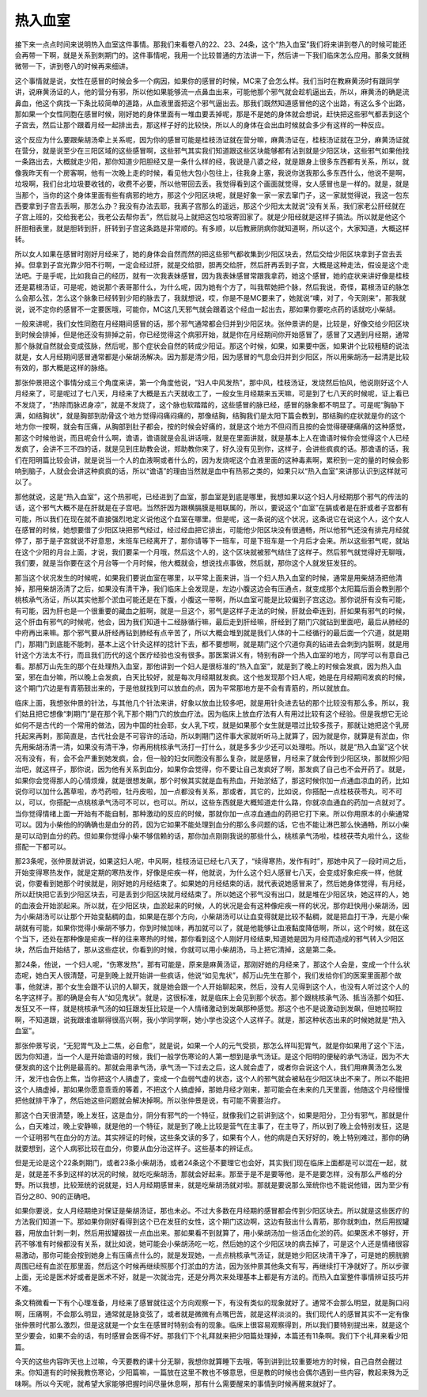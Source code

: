 热入血室
=============

接下来一点点时间来说明热入血室这件事情。那我们来看卷八的22、23、24条，这个“热入血室”我们将来讲到卷八的时候可能还会再带一下啊，就是关系到刺期门的。这件事情呢，我用一个比较普通的方法讲一下，然后讲一下我们临床怎么应用。那条文就稍微带一下，讲到卷八的时候再来细讲。
 
这个事情就是说，女性在感冒的时候会多一个病因，如果你的感冒的时候，MC来了会怎么样。我们当时在教麻黄汤时有跟同学讲，说麻黄汤证的人，他的营分有邪，所以他如果能够流一点鼻血出来，可能他那个邪气就会趁机逼出去，所以，麻黄汤的确是流鼻血，他这个病找一下条比较简单的道路，从血液里面把这个邪气逼出去。那我们既然知道感冒他的这个出路，有这么多个出路，那如果一个女性同胞在感冒时候，刚好她的身体里面有一堆血要丢掉呢，那是不是她的身体就会想说，赶快把这些邪气都丢到这个子宫去，然后让那个跟着月经一起排出去，那这样子好的比较快，所以人的身体在会出血时候就会多少有这样的一种反应。
 
这个反应为什么要跟柴胡汤牵上关系呢，因为你的感冒可能是桂枝汤证就在营分嘛，麻黄汤证在，桂枝汤证就在卫分，麻黄汤证就在营分，就是说至少在三阳区域的这些感冒啊，这些邪气其实我们知道跟这些区块能够都有沾到就是少阳区块，这些邪气如果他找一条路出去，大概就走少阳，那你知道少阳胆经又是一条什么样的经，我说是八婆之经，就是跟身上很多东西都有关系，所以，就像我昨天有一个房客啊，他有一次晚上走的时候，看见他大包小包往上，往我身上塞，我说你送我那么多东西什么，他说不是啊，垃圾啊，我们台北垃圾要收钱的，收费不必要，所以他带回去丢。我觉得看到这个画面就觉得，女人感冒也是一样的。就是，就是当那个，当你的这个身体里面有些有病邪的地方，那这个少阳区块呢，就是好象一家一家去窜门子，这一家就觉得说，我这一包东西要拿到子宫去丢啊，那怎么办？我没有办法去耶，我离子宫那么的遥远，那这个少阳太太就说“没有关系，我们家老公肝经就在子宫上班的，交给我老公，我老公去帮你丢”，然后就马上就把这包垃圾寄回家了。就是少阳经就是这样子搞法。所以就是他这个肝胆相表里，就是胆转到肝，肝转到子宫这条路是非常顺的。有多顺，以后教厥阴病你就知道啊，所以这个，大家知道，大概这样转。
 
所以女人如果在感冒时刚好月经来了，她的身体会自然而然的把这些邪气都收集到少阳区块去，然后交给少阳区块拿到子宫去丢掉。但拿到子宫光靠少阳不行啊，一定会经过肝，就是交给胆，胆再交给肝，然后肝再丢到子宫，大概是这种走法，假设是这个走法吧。于是乎呢，比如我自己的经历，就有一次我表妹感冒，因为我表妹感冒常跟我拿药，她这个感冒，她的症状来讲好像是桂枝还是葛根汤证，可是呢，她说那个表哥那什么，为什么呢，因为她有个方了，叫我帮她把个脉，然后我说，奇怪，葛根汤证的脉怎么会那么弦，怎么这个脉象已经转到少阳的脉去了，我就想说，哎，你是不是MC要来了，她就说“噢，对了，今天刚来”，那我就说，说不定你的感冒不一定要医哦，可能你，MC这几天邪气就会跟着这个经血一起出去，那如果你要吃点药的话就吃小柴胡。
 
一般来讲呢，我们女性同胞在月经期间感冒的话，那个邪气通常都会归并到少阳区块。张仲景讲的是，比较是，好像交给少阳区块到时候会排掉，但是他还没有排掉之前，你已经觉得这个病邪开始，就是你在月经期间你开始感冒了，感冒了又遇到月经期，通常那个脉就自然就会变成弦脉，然后呢，那个症状会自然的转成少阳证。那这个时候，如果，如果要中医，如果讲个比较粗糙的说法就是，女人月经期间感冒通常都是小柴胡汤解决。因为那是清少阳，因为感冒的气息会归并到少阳区，所以用柴胡汤一起清是比较有效的，那大概是这样的脉络。
 
那张仲景把这个事情分成三个角度来讲，第一个角度他说，“妇人中风发热”，那中风，桂枝汤证，发烧然后怕风，他说刚好这个人月经来了，可是呢过了七八天，月经来了大概是五六天就收工了，一般女生月经期来五天嘛，可是到了七八天的时候呢，证上看已不发烧了，“热除而脉迟身凉”，就是不发烧了，这个脉也软踏踏的，这些感冒的脉已经，感冒的脉象都不明显了。可是呢“胸胁下满，如结胸状”，就是胸部到肋骨这个地方觉得闷痛闷痛的，那像结胸，结胸我们是太阳下篇会教到，那结胸的症状就是你的这个地方你一按啊，就会有压痛，从胸部到肚子都会，按的时候会好痛的，就是这个地方不但闷而且按的会觉得硬硬痛痛的这种感觉，那这个时候他说，而且呢会什么啊，谵语，谵语就是会乱讲话哦，就是在里面讲就，就是基本上人在谵语时候你会觉得这个人已经发疯了，会讲不三不四的话，就是见到庄助教会说，郑助教你来了，好久没有见到你，这样子，会讲些疯疯的话。那谵语的话，我们在阳明篇比较会讲，就是说当一个人的血液啊或者什么的，因为发烧呢这个血液里面的这种毒素啊，累积到一定的量的时候会影响到脑子，人就会会讲这种疯疯的话，所以“谵语”的理由当然就是血中有热邪之类的，如果只以“热入血室”来讲那认识到这样就可以了。
 
那他就说，这是“热入血室”，这个热邪呢，已经进到了血室，那血室是到底是哪里，我想如果以这个妇人月经期那个邪气的传法的话，这个邪气大概不是在肝就是在子宫吧。当然肝因为跟横膈膜是相联属的，所以，要说这个“血室”在膈或者是在肝或者子宫都有可能，所以我们在现在就不直接强烈地定义说他这个血室在哪里。但是呢，这一条说的这个状况，这条说它在说这个人，这个女人在感冒的时候，她想要借了少阳区块把邪气经过，经过经血把它排出，可能他少阳区块没有很通畅，所以他邪气还没有排完月经就停了，那于是子宫就说不好意思，末班车已经离开了，那你请等下一班车，可是下班车是一个月后才会来。所以这些邪气呢，就站在这个少阳的月台上面，才说，我们要呆一个月哦，然后这个人的，这个区块就被邪气结住了这样子。然后邪气就觉得好无聊哦，我们要，就是当你要在这个月台等一个月时候，他大概就会，想说找点事做，然后就，那你这个人就发狂发狂的。
 
那当这个状况发生的时候呢，如果我们要说血室在哪里，以平常上面来讲，当一个妇人热入血室的时候，通常是用柴胡汤把他清掉，那用柴胡汤清了之后，如果没有清干净，我们临床上会发现是，左边小腹这边会有压通点，就变成那个太阳篇后面会教到那个桃核承气汤证，所以其实他那个淤血可能还是在下腹，小腹这一带啊，所以血室可能是比较偏到子宫这边。那你说肝有没有可能，有可能，因为肝也是一个很重要的藏血之脏啊，就是一旦这个，邪气是这样子走法的时候，肝就会牵连到，肝如果有邪气的时候，这个肝血有邪气的时候呢，他会，因为我们知道十二经脉循行嘛，最后走到肝经嘛，肝经到了期门穴就钻到里面吧，最后从肺经的中府再出来嘛。那个邪气要从肝经再钻到肺经有点辛苦了，所以大概会堆到就是我们人体的十二经循行的最后面一个穴道，就是期门，那期门到底能不能刺，基本上这个针灸这样的捻针下去，都不要想啊，就是期门这个穴道你真的钻进去会刺到内脏啊，就是用针这个方法太不行，而且我们历代的这个医疗经验也没有很多。那医案讲义有，特别有辟一个热入血室的地方，同学可以有意自己看。那郝万山先生的那个在处理热入血室，那他讲到一个妇人是很标准的“热入血室”，就是到了晚上的时候会发疯，因为热入血室，邪在血分嘛，所以晚上会发疯，白天比较好，就是每次月经期就发疯。这个他发现那个妇人呢，她是在月经期间发疯的时候，这个期门穴边是有青筋鼓出来的，于是他就找到可以放血的点，因为平常那地方是不会有青筋的，所以就放血。
 
临床上面，我想张仲景的针法，与其他几个针法来讲，好象以放血比较多吧，就是用针灸进去钻的那个比较没有那么多。所以，我们姑且把它想像“刺期门”是在那个乳下那个期门穴的放血疗法。因为临床上放血疗法有人有用过比较有这个经验。但是我想它无论如何不是古代的一个常用的做法，因为中国的社会耶，女人乳下哎，就是如果那个女生就是喂过比较多孩子，那就让她把这个乳房托起来再刺，那简直是，古代社会是不可容许的活动，所以刺期门这件事大家就听听马上就算了，因为就是你，就算是有淤血，你先用柴胡汤清一清，如果没有清干净，你再用桃核承气汤打一打什么，就是多多少少还可以处理啦。所以，就是“热入血室”这个状况有没有，有，会不会严重到她发疯，会，但一般的妇女同胞没有那么复杂，就是感冒，月经来了就会传到少阳区块，那就照少阳治吧，就这样子，那你说，因为他有关系到血分，如果你会觉得，你不要让自己发疯好了啊，那发疯了自己也不会开药了。就是，如果你会觉得那人的心情烦燥，就是很想发飙，那个时候其实就是血有热血，开始淤结了，那这时候你加一点通血凉血的药，比如说你可以加什么茜草啦，赤芍药啦，牡丹皮啦，加一点都没有关系，那或者，其它的，比如说，你搭配一点桂枝茯苓丸，可不可以，可以，你搭配一点桃核承气汤可不可以，也可以。所以，这些东西就是大概知道走什么路，你就凉血通血的药加一点就对了。当你觉得情绪上面一开始有不能自制，那种激动的反应的时候，那就你加一点凉血通血的药把它打下来。所以你用原本的小柴通常可以。因为小柴他的的确确也是血分的药，因为它如果不能处理到血分的那么多问题的话，它也不能让淋巴那么快通畅，所以小柴是可以动到血分的药。但如果你觉得小柴不够信赖的话，那你加点刚刚我说的那些什么，桃核承气汤啦，桂枝茯苓丸啦什么，这些搭配一下都可以。
 
那23条呢，张仲景就讲说，如果这妇人呢，中风啊，桂枝汤证已经七八天了，“续得寒热，发作有时”，那她中风了一段时间之后，开始变得寒热发作，就是定期的寒热发作，好像是疟疾一样，他就说，为什么这个妇人感冒七八天，会变成好象疟疾一样，他就说，你要看到她那个时侯就是，刚好她的月经结束了。如果她的月经结束的话，就代表说她感冒来了，然后她身体觉得，有月经，所以赶快把它丢到少阳区块去，可是丢到少阳区块就月经结束了。所以她这个邪气没有出口，就是堆在少阳区块，她这样的人，她的血液会开始淤起来。所以就，在少阳区块，血淤起来的时候，人的状况是会有这种像疟疾一样的状况，那你赶快用小柴胡汤，因为小柴胡汤可以让那个开始变黏稠的血，如果是在那个方向，小柴胡汤可以让血变得就是比较不黏稠，就是把血打干净，光是小柴胡就有可能，如果你觉得小柴胡不够力，你到时候加味，再加就可以了，就是他能够让血液黏度降低啊，所以，这个时候，就在这个当下，还处在那种像是疟疾一样的往来寒热的时候，那你看到这个人刚好月经结束,知道她是因为月经而造成的邪气转入少阳区块，然后血开始结了，那从这些症状，你看到的时候，你就可以用小柴胡汤，马上把它清掉，这是第二条。
 
那24条，他说，一个妇人呢，“伤寒发热”，那有可能是，原来是麻黄汤证，那刚好她的月经来了，那这个人会是，变成一个什么状态呢，她白天人很清楚，可是到晚上就开始讲一些疯话，他说“如见鬼状”，郝万山先生在那个，我们发给你们的医案里面那个故事，他就讲，那个女生会跟不认识的人聊天，就是她会跟一个人开始聊起来，然后，没有人见得到这个人，也没有人听过这个人的名字这样子。那的确是会有人“如见鬼状”。就是，这很标准，就是临床上会见到那个状态。那个跟桃核承气汤、抵当汤那个如狂、发狂又不一样，就是桃核承气汤的如狂跟发狂比较是一个人情绪激动到发飙那种感觉。那这个也不是说激动到发飙，但她拉啊拉啊，不知道跟，说我跟谁谁聊得很高兴啊，我小学同学啊，她小学也没这个人这样子。就是，那这种状态出来的时候她就是“热入血室”。
 
那张仲景写说，“无犯胃气及上二焦，必自愈”，就是说，如果一个人的元气受损，那怎么样叫犯胃气，就是你如果用了这个下法，因为你知道，当一个人是开始谵语的时候，我们一般学伤寒论的人第一想到是承气汤证。是这个阳明的便秘的承气汤证，因为不大便发疯的这个比例是最高的。那就会用承气汤，承气汤一下过去之后，这人就会虚了，或者你会说这个人，我们用麻黄汤怎么发汗，发汗也会伤上焦，当你把这个人搞虚了，变成一个血弱气虚的状态，这个人的邪气就会被粘在少阳区块出不来了。所以不能把这个人搞虚掉，那如果你愿意乖乖的等着，不把这个人搞虚掉，那她月经才刚来，那可能会在未来的几天里面，他随这个月经慢慢把他就排干净了，然后她这些问题就会解决掉啊。所以张仲景是说，有可能不需要治疗。
 
那这个白天很清楚，晚上发狂，这是血分，阴分有邪气的一个特征，就像我们之前讲到这个，如果是阳分，卫分有邪气，那就是什么，白天难过，晚上安静嘛，就是他的一个特征，就是到了晚上比较是营气在主事了，在主导了，所以到了晚上会特别发狂，这是一个证明邪气在血分的方法。其实辨证的时候，这些条文读的多了，如果有个人，他的病是白天好好的，晚上特别难过，那你的确就要想到，这个人病邪比较在血分，你要从血分治这样子。这些基本的辨证点。
 
但是无论是这个22条刺期门，或者23条小柴胡汤，或者24条这个不要理它也会好，其实我们现在临床上面都是可以混在一起，就是，就是差不多到这样的状况的时候，就吃吃柴胡汤，那就会好起来。那至于是不是要等他，是不是要怎样，没有那么严格的分野。所以我想，比较笼统的说就是，妇人月经期感冒来，就是吃柴胡汤就对啦。那就是要说那么笼统你也不能说他错，因为至少有百分之80、90的正确吧。
 
如果你要说，女人月经期绝对保证是柴胡汤证，那也未必。不过大多数在月经期的感冒都会传到少阳区块去。所以就是这些医疗的方法我们知道一下。那如果你刚好看得到这个已在发狂的女性，这个期门这边啊，这边有鼓出什么青筋，那你就刺血，然后用拔罐器，用放血针刺一刺，然后用拔罐器拔一点血出来。那如果看不到就算了，用小柴胡汤加一些活血化淤的药。如果医术不够好，开药不够准有时候都没有关系，就比如说，她可能会小柴胡汤吃一吃，然后她的这个少阳区块的病去掉了，可是这个人还是情绪很容易激动，那你可能会按到她身上有压痛点什么的，就是发现她，一点点桃核承气汤证，就是她少阳区块清干净了，可是她的膀胱腑周围已经有血淤在那里面，然后这个时候再继续照那个打淤血的方法，因为张仲景其他条文有写，再继续打干净就好了。所以步骤上面，无论是医术好或者是医术不好，就是一次就治完，还是分两次来处理基本上都是有方法的。而热入血室整件事情辨证技巧并不难。
 
条文稍微看一下有个心理准备，月经来了感冒就往这个方向观察一下，有没有类似的现象就好了。通常不会那么明显，就是胸口闷啊，压痛啊，不会那么明显，通常就是脉变弦了，或者就是微微有点嘴巴苦，就是这样淡淡的。我们现代人的感冒其实不一定有像张仲景时代那么激烈，但是这就是一个女生在感冒时特别会有的现象。临床上很容易观察得到，所以我们要特别提出来，就是这个至少要会，如果不会的话，有时感冒会医得不好。那我们下个礼拜就来把少阳篇处理掉，本篇还有11条啊。我们下个礼拜来看少阳篇。
 
今天的这些内容昨天也上过嘛，今天要教的课十分无聊，我想你就算睡下去哦，等到讲到比较重要地方的时候，自己自然会醒过来。你知道有的时候我教伤寒论，少阳篇嘛，一篇放在这里不教也不够意思，但是教的时候也会偶尔遇到一些内容，教起来殊为乏味啊。所以今天呢，就希望大家能够把握时间尽量休息啊，那有什么需要醒来的事情到时候再醒来就好了。
